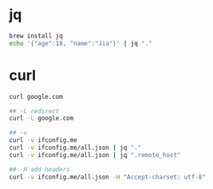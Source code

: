 * jq
#+BEGIN_SRC sh
brew install jq
echo '{"age":18, "name":"Jia"}' | jq "."
#+END_SRC

* curl
#+BEGIN_SRC sh
curl google.com

## -L redirect
curl -L google.com

## -v
curl -v ifconfig.me
curl -v ifconfig.me/all.json | jq "."
curl -v ifconfig.me/all.json | jq ".remote_host"

## -H add headers
curl -v ifconfig.me/all.json -H "Accept-charset: utf-8"
#+END_SRC
